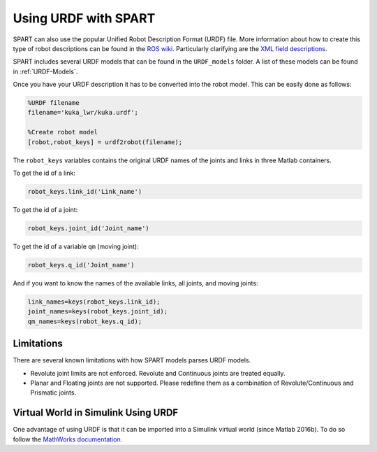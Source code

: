 =====================
Using URDF with SPART
=====================

SPART can also use the popular Unified Robot Description Format (URDF) file. More information about how to create this type of robot descriptions can be found in the `ROS wiki`_. Particularly clarifying are the `XML field descriptions`_.

.. _ROS wiki: http://wiki.ros.org/urdf
.. _XML field descriptions: http://wiki.ros.org/urdf/XML

SPART includes several URDF models that can be found in the ``URDF_models`` folder. A list of these models can be found in :ref:`URDF-Models`.

Once you have your URDF description it has to be converted into the robot model. This can be easily done as follows:

.. code-block:: matlab

	%URDF filename
	filename='kuka_lwr/kuka.urdf';

	%Create robot model
	[robot,robot_keys] = urdf2robot(filename);

The ``robot_keys`` variables contains the original URDF names of the joints and links in three Matlab containers.

To get the id of a link:

.. code-block:: matlab

	robot_keys.link_id('Link_name')

To get the id of a joint:

.. code-block:: matlab

	robot_keys.joint_id('Joint_name')

To get the id of a variable ``qm`` (moving joint):

.. code-block:: matlab

	robot_keys.q_id('Joint_name')

And if you want to know the names of the available links, all joints, and moving joints:

.. code-block:: matlab

	link_names=keys(robot_keys.link_id);
	joint_names=keys(robot_keys.joint_id);
	qm_names=keys(robot_keys.q_id);


Limitations
===========

There are several known limitations with how SPART models parses URDF models.

- Revolute joint limits are not enforced. Revolute and Continuous joints are treated equally.
- Planar and Floating joints are not supported. Please redefine them as a combination of Revolute/Continuous and Prismatic joints.

Virtual World in Simulink Using URDF
====================================

One advantage of using URDF is that it can be imported into a Simulink virtual world (since Matlab 2016b). To do so follow the `MathWorks documentation`_.

.. _Mathworks documentation: https://www.mathworks.com/help/sl3d/import-visual-representations-of-robot-models.html